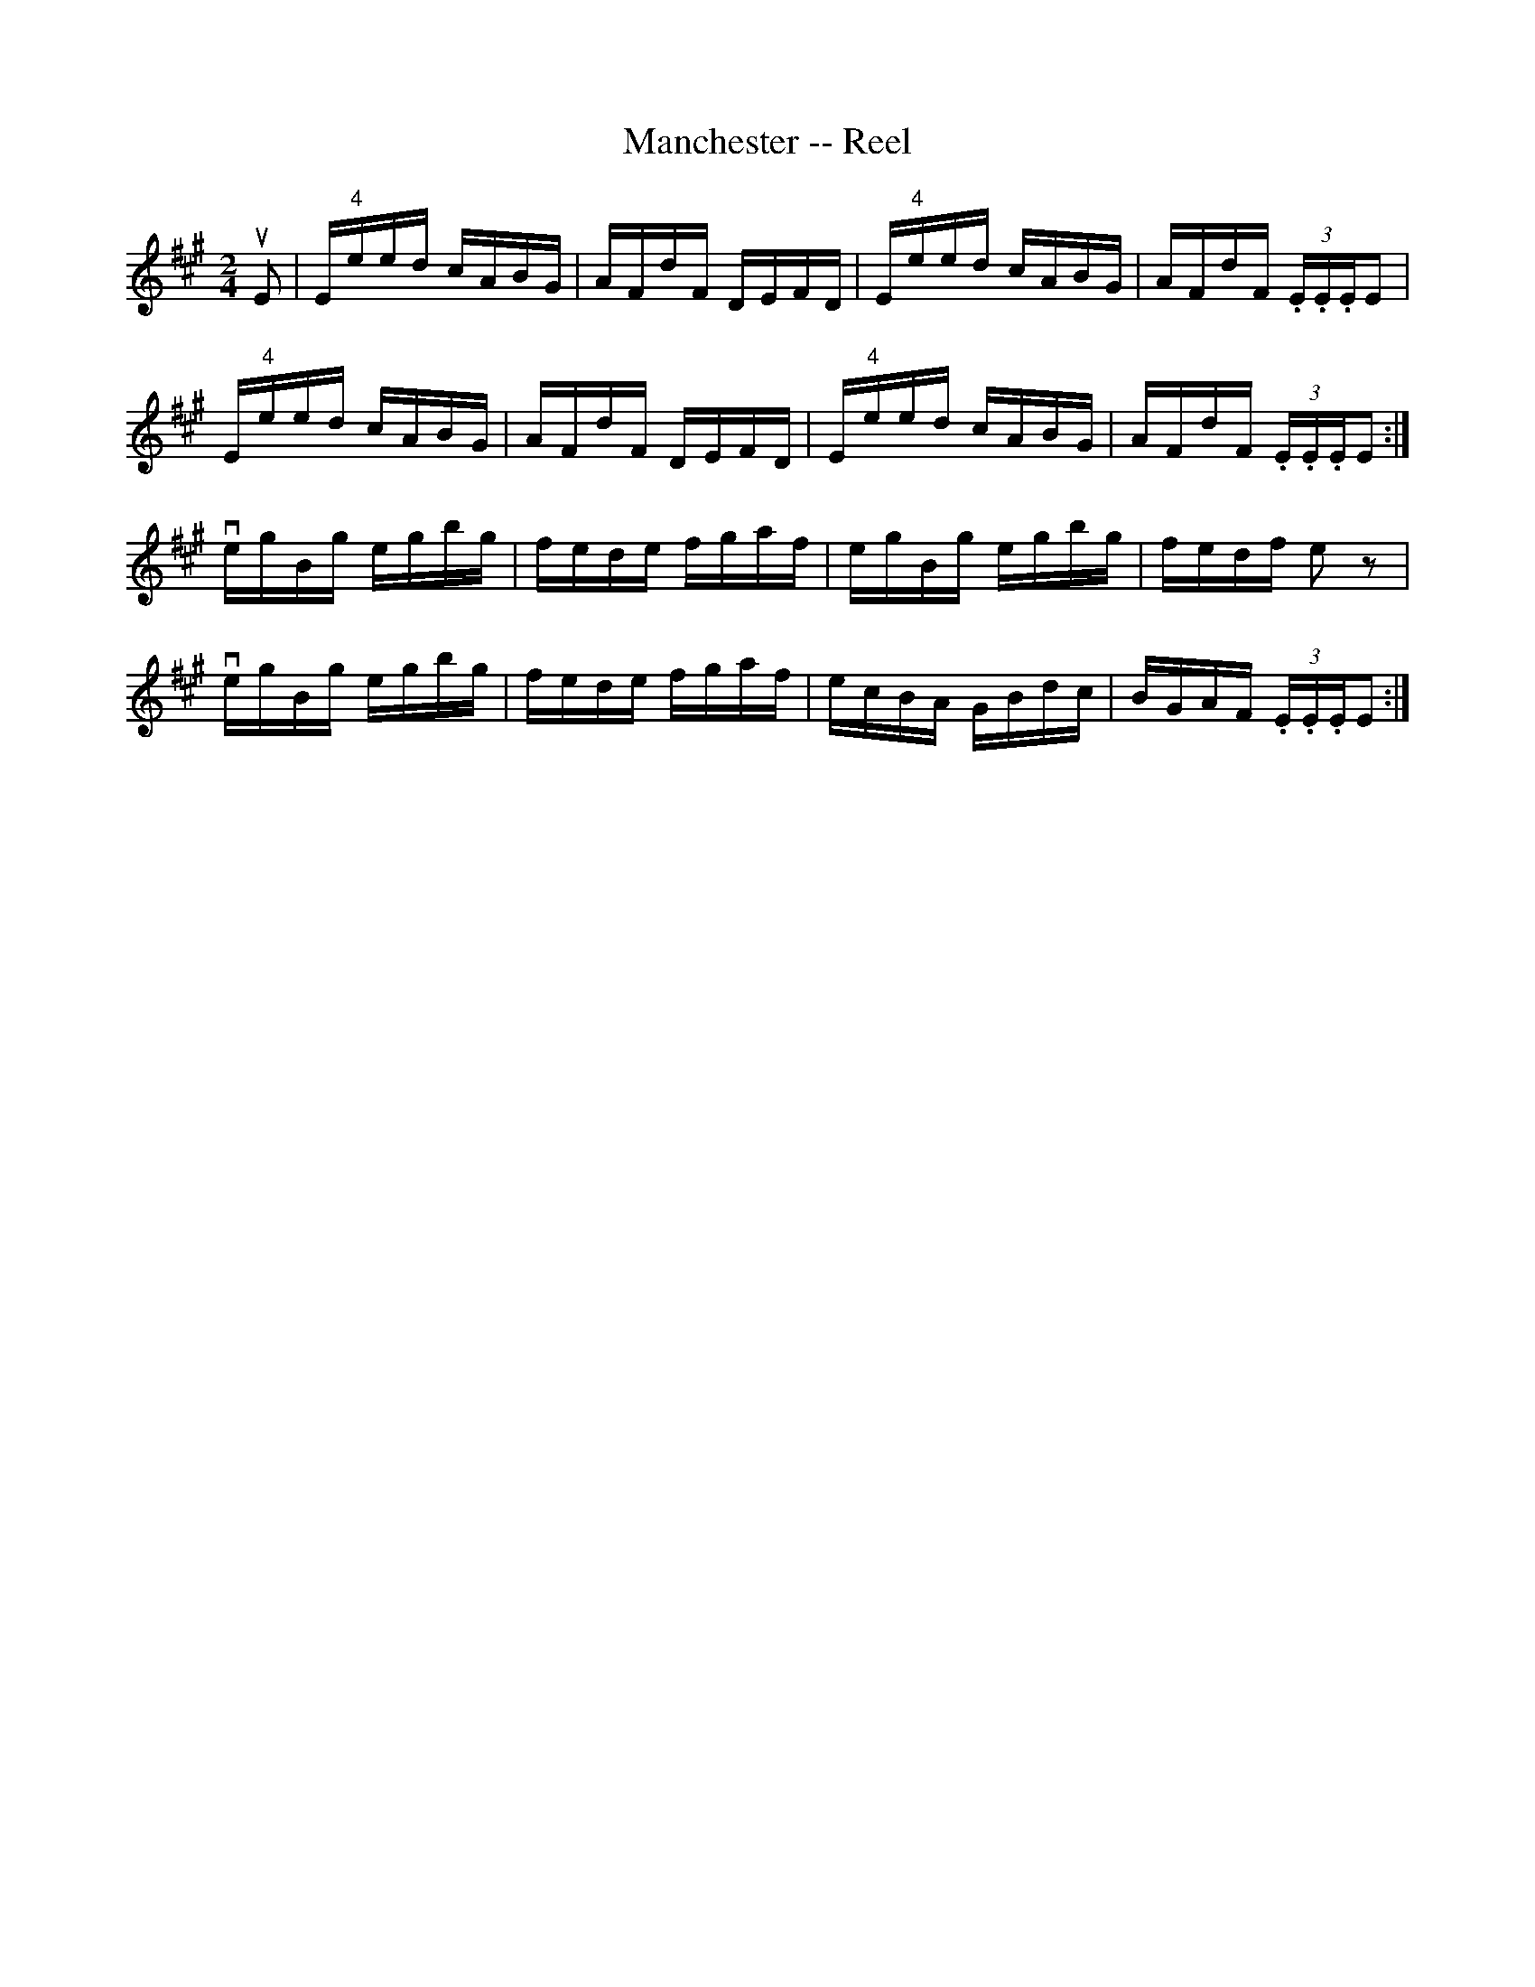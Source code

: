 X:1
T:Manchester -- Reel
R:reel
B:Ryans Mammoth Collection
N:250
N:Contributed by Ray Davies ray:davies99.freeserve.co.uk
M:2/4
L:1/16
K:Emix
uE2|\
E"4"eed cABG|AFdF DEFD|E"4"eed cABG|AFdF (3.E.E.EE2|
E"4"eed cABG|AFdF DEFD|E"4"eed cABG|AFdF (3.E.E.EE2:|
vegBg egbg|fede fgaf|egBg egbg|fedf e2 z2|
vegBg egbg|fede fgaf|ecBA GBdc|BGAF (3.E.E.EE2:|
